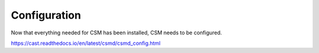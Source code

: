 .. _CSM_INSTALLATION_AND_CONFIGURATION_configuration:

Configuration
=============

Now that everything needed for CSM has been installed, CSM needs to be configured.

https://cast.readthedocs.io/en/latest/csmd/csmd_config.html

